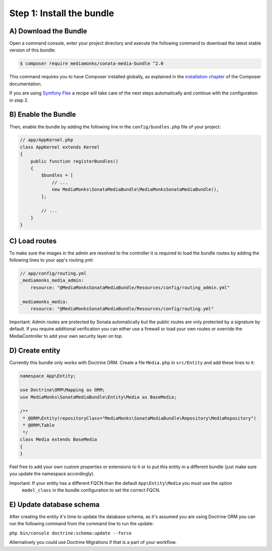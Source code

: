 Step 1: Install the bundle
==========================

A) Download the Bundle
----------------------

Open a command console, enter your project directory and execute the
following command to download the latest stable version of this bundle:

.. code-block:: bash

    $ composer require mediamonks/sonata-media-bundle ^2.0

This command requires you to have Composer installed globally, as explained
in the `installation chapter`_ of the Composer documentation.

.. _`installation chapter`: https://getcomposer.org/doc/00-intro.md

If you are using `Symfony Flex`_ a recipe will take care of the next steps automatically
and continue with the configuration in step 2.

.. _`Symfony Flex`: https://github.com/symfony/flex

B) Enable the Bundle
--------------------

Then, enable the bundle by adding the following line in the ``config/bundles.php``
file of your project:

.. code-block:: php

    // app/AppKernel.php
    class AppKernel extends Kernel
    {
        public function registerBundles()
        {
            $bundles = [
                // ...
                new MediaMonks\SonataMediaBundle\MediaMonksSonataMediaBundle(),
            ];

            // ...
        }
    }


C) Load routes
--------------

To make sure the images in the admin are resolved to the controller it is required to load the bundle routes by adding
the following lines to your app's routing.yml:

.. code-block:: yml

    // app/config/routing.yml
    _mediamonks_media_admin:
        resource: "@MediaMonksSonataMediaBundle/Resources/config/routing_admin.yml"

    _mediamonks_media:
        resource: "@MediaMonksSonataMediaBundle/Resources/config/routing.yml"

Important: Admin routes are protected by Sonata automatically but the public routes are only protected by a signature by
default. If you require additional verification you can either use a firewall or load your own routes or override
the MediaController to add your own security layer on top.

D) Create entity
----------------

Currently this bundle only works with Doctrine ORM. Create a file ``Media.php`` in ``src/Entity``
and add these lines to it:

.. code-block:: php

    namespace App\Entity;

    use Doctrine\ORM\Mapping as ORM;
    use MediaMonks\SonataMediaBundle\Entity\Media as BaseMedia;

    /**
     * @ORM\Entity(repositoryClass="MediaMonks\SonataMediaBundle\Repository\MediaRepository")
     * @ORM\Table
     */
    class Media extends BaseMedia
    {
    }

Feel free to add your own custom properties or extensions to it or to put this entity in a different bundle (just make
sure you update the namespace accordingly).

Important: If your entity has a different FQCN than the default ``App\Entity\Media`` you must use the option
 ``model_class`` in the bundle configuration to set the correct FQCN.

E) Update database schema
-------------------------

After creating the entity it's time to update the database schema, as it's assumed you are using Doctrine ORM you can
run the following command from the command line to run the update:

``php bin/console doctrine:schema:update --force``

Alternatively you could use Doctrine Migrations if that is a part of your workflow.
